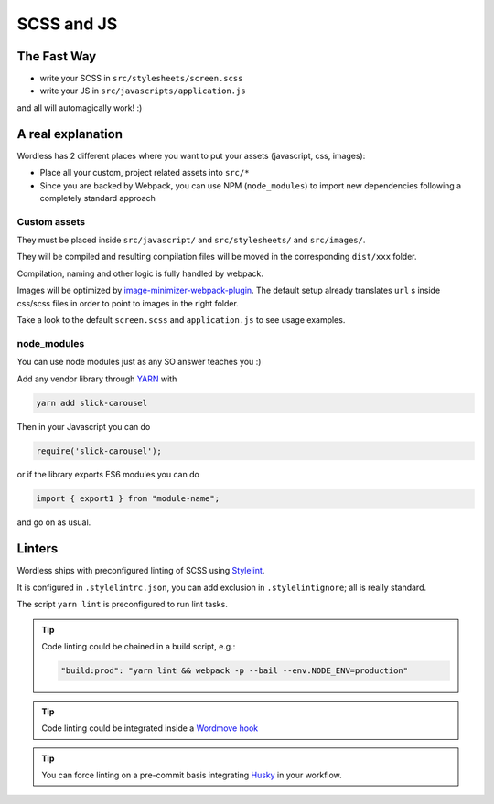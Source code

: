 .. _Assets:

SCSS and JS
===========

The Fast Way
""""""""""""

- write your SCSS in ``src/stylesheets/screen.scss``
- write your JS in ``src/javascripts/application.js``

and all will automagically work! :)

A real explanation
""""""""""""""""""

Wordless has 2 different places where you want to put your assets (javascript,
css, images):

- Place all your custom, project related assets into ``src/*``
- Since you are backed by Webpack, you can use NPM (``node_modules``) to import new dependencies
  following a completely standard approach

Custom assets
^^^^^^^^^^^^^

They must be placed inside ``src/javascript/`` and
``src/stylesheets/`` and ``src/images/``.

They will be compiled and resulting compilation files will be moved in the corresponding
``dist/xxx`` folder.

Compilation, naming and other logic is fully handled by webpack.

Images will be optimized by `image-minimizer-webpack-plugin`_. The default setup already translates
``url`` s inside css/scss files in order to point to images in the
right folder.

.. _image-minimizer-webpack-plugin: https://github.com/webpack-contrib/image-minimizer-webpack-plugin

Take a look to the default ``screen.scss`` and ``application.js`` to see
usage examples.

.. seealso::
    :ref:`CompileStack`

.. seealso::
    * `Official SCSS guide <https://sass-lang.com/guide>`_

node_modules
^^^^^^^^^^^^

You can use node modules just as any SO answer teaches you :)

Add any vendor library through `YARN`_ with

.. code-block:: bash

    yarn add slick-carousel

Then in your Javascript you can do

.. code-block:: js

    require('slick-carousel');

or if the library exports ES6 modules you can do

.. code-block:: js

    import { export1 } from "module-name";

and go on as usual.


.. _YARN: https://yarnpkg.com/en/

Linters
"""""""

Wordless ships with preconfigured linting of SCSS
using `Stylelint`_.

It is configured in ``.stylelintrc.json``, you can add exclusion in
``.stylelintignore``; all is really standard.

The script ``yarn lint`` is preconfigured to run lint tasks.

.. tip::

    Code linting could be chained in a build script, e.g.:

    .. code-block::

        "build:prod": "yarn lint && webpack -p --bail --env.NODE_ENV=production"

.. tip::

    Code linting could be integrated inside a `Wordmove hook`_

.. tip::

    You can force linting on a pre-commit basis integrating Husky_
    in your workflow.


.. _Stylelint: https://stylelint.io/
.. _Wordmove hook: https://github.com/welaika/wordmove/wiki/Hooks
.. _Husky: https://github.com/typicode/husky
